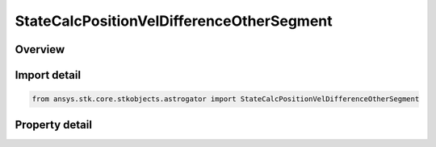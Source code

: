 StateCalcPositionVelDifferenceOtherSegment
==========================================

.. py:class:: ansys.stk.core.stkobjects.astrogator.StateCalcPositionVelDifferenceOtherSegment

   Bases: :py:class:`~ansys.stk.core.stkobjects.astrogator.IComponentInfo`, :py:class:`~ansys.stk.core.stkobjects.astrogator.ICloneable`

   PosVelDifferenceOtherSegment Calc objects.

.. py:currentmodule:: StateCalcPositionVelDifferenceOtherSegment

Overview
--------

.. tab-set::

    .. tab-item:: Properties
        
        .. list-table::
            :header-rows: 0
            :widths: auto

            * - :py:attr:`~ansys.stk.core.stkobjects.astrogator.StateCalcPositionVelDifferenceOtherSegment.other_segment_name`
              - Get or set the segment to be compared against.
            * - :py:attr:`~ansys.stk.core.stkobjects.astrogator.StateCalcPositionVelDifferenceOtherSegment.segment_state_to_use`
              - Get or set the segment state to use in the calculation.



Import detail
-------------

.. code-block:: python

    from ansys.stk.core.stkobjects.astrogator import StateCalcPositionVelDifferenceOtherSegment


Property detail
---------------

.. py:property:: other_segment_name
    :canonical: ansys.stk.core.stkobjects.astrogator.StateCalcPositionVelDifferenceOtherSegment.other_segment_name
    :type: str

    Get or set the segment to be compared against.

.. py:property:: segment_state_to_use
    :canonical: ansys.stk.core.stkobjects.astrogator.StateCalcPositionVelDifferenceOtherSegment.segment_state_to_use
    :type: SegmentState

    Get or set the segment state to use in the calculation.


